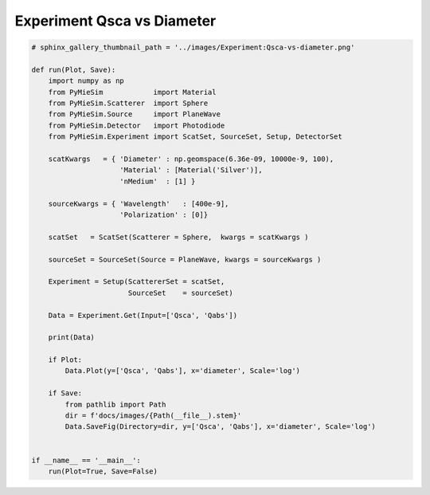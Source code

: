 
.. DO NOT EDIT.
.. THIS FILE WAS AUTOMATICALLY GENERATED BY SPHINX-GALLERY.
.. TO MAKE CHANGES, EDIT THE SOURCE PYTHON FILE:
.. "auto_examples/ExperimentProperties/Experiment:Qsca-vs-diameter.py"
.. LINE NUMBERS ARE GIVEN BELOW.

.. only:: html

    .. note::
        :class: sphx-glr-download-link-note

        Click :ref:`here <sphx_glr_download_auto_examples_ExperimentProperties_Experiment:Qsca-vs-diameter.py>`
        to download the full example code

.. rst-class:: sphx-glr-example-title

.. _sphx_glr_auto_examples_ExperimentProperties_Experiment:Qsca-vs-diameter.py:


Experiment Qsca vs Diameter
===========================

.. GENERATED FROM PYTHON SOURCE LINES 5-45

.. code-block:: default


    # sphinx_gallery_thumbnail_path = '../images/Experiment:Qsca-vs-diameter.png'

    def run(Plot, Save):
        import numpy as np
        from PyMieSim            import Material
        from PyMieSim.Scatterer  import Sphere
        from PyMieSim.Source     import PlaneWave
        from PyMieSim.Detector   import Photodiode
        from PyMieSim.Experiment import ScatSet, SourceSet, Setup, DetectorSet

        scatKwargs   = { 'Diameter' : np.geomspace(6.36e-09, 10000e-9, 100),
                         'Material' : [Material('Silver')],
                         'nMedium'  : [1] }

        sourceKwargs = { 'Wavelength'   : [400e-9],
                         'Polarization' : [0]}

        scatSet   = ScatSet(Scatterer = Sphere,  kwargs = scatKwargs )

        sourceSet = SourceSet(Source = PlaneWave, kwargs = sourceKwargs )

        Experiment = Setup(ScattererSet = scatSet,
                           SourceSet    = sourceSet)

        Data = Experiment.Get(Input=['Qsca', 'Qabs'])

        print(Data)

        if Plot:
            Data.Plot(y=['Qsca', 'Qabs'], x='diameter', Scale='log')

        if Save:
            from pathlib import Path
            dir = f'docs/images/{Path(__file__).stem}'
            Data.SaveFig(Directory=dir, y=['Qsca', 'Qabs'], x='diameter', Scale='log')


    if __name__ == '__main__':
        run(Plot=True, Save=False)


.. rst-class:: sphx-glr-timing

   **Total running time of the script:** ( 0 minutes  0.000 seconds)


.. _sphx_glr_download_auto_examples_ExperimentProperties_Experiment:Qsca-vs-diameter.py:


.. only :: html

 .. container:: sphx-glr-footer
    :class: sphx-glr-footer-example



  .. container:: sphx-glr-download sphx-glr-download-python

     :download:`Download Python source code: Experiment:Qsca-vs-diameter.py <Experiment:Qsca-vs-diameter.py>`



  .. container:: sphx-glr-download sphx-glr-download-jupyter

     :download:`Download Jupyter notebook: Experiment:Qsca-vs-diameter.ipynb <Experiment:Qsca-vs-diameter.ipynb>`


.. only:: html

 .. rst-class:: sphx-glr-signature

    `Gallery generated by Sphinx-Gallery <https://sphinx-gallery.github.io>`_
